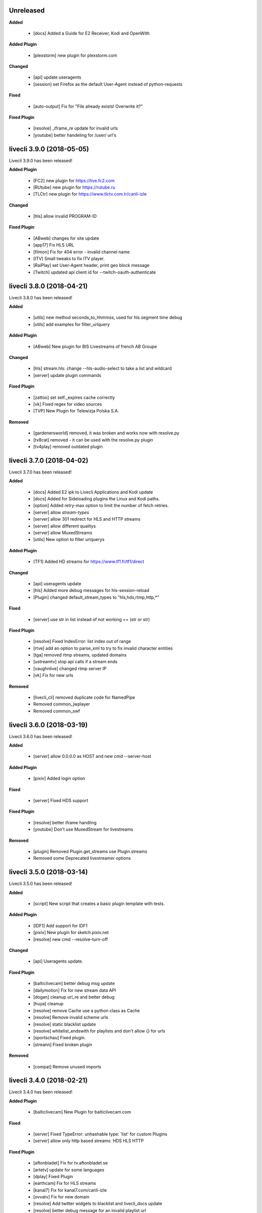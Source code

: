 ..
  !!!!!!!!!!!!!!!!!!!!!!!!!!!!!!!!!!!!!!!!!!!!!!!!!!!!!!!!!!!!

    Unreleased
    ----------

    **Added**

      - for new features.

    **Added Plugin**

      - for new plugins.

    **Changed**

      - for changes in existing functionality.

    **Fixed**

      - for any bug fixes.

    **Fixed Plugin**

      - for any plugin fixes.

    **Deprecated**

      - for soon-to-be removed features.

    **Removed**

      - for now removed features.

  !!!!!!!!!!!!!!!!!!!!!!!!!!!!!!!!!!!!!!!!!!!!!!!!!!!!!!!!!!!!

Unreleased
----------

**Added**

  - [docs] Added a Guide for E2 Receiver, Kodi and OpenWith

**Added Plugin**

  - [plexstorm] new plugin for plexstorm.com

**Changed**

  - [api] update useragents
  - [session] set Firefox as the default User-Agent instead of python-requests

**Fixed**

  - [auto-output] Fix for "File already exists! Overwrite it?"

**Fixed Plugin**

  - [resolve] _iframe_re update for invalid urls
  - [youtube] better handeling for /user/ url's

livecli 3.9.0 (2018-05-05)
--------------------------
Livecli 3.9.0 has been released!

**Added Plugin**

  - [FC2] new plugin for https://live.fc2.com
  - [RUtube] new plugin for https://rutube.ru
  - [TLCtr] new plugin for https://www.tlctv.com.tr/canli-izle

**Changed**

  - [hls] allow invalid PROGRAM-ID

**Fixed Plugin**

  - [ABweb] changes for site update
  - [app17] Fix HLS URL
  - [filmon] Fix for 404 error - invalid channel name
  - [ITV] Small tweaks to fix ITV player.
  - [RaiPlay] set User-Agent header, print geo block message
  - [Twitch] updated api client id for --twitch-oauth-authenticate

livecli 3.8.0 (2018-04-21)
--------------------------
Livecli 3.8.0 has been released!

**Added**

  - [utils] new method seconds_to_hhmmss, used for hls segment time debug
  - [utils] add examples for filter_urlquery

**Added Plugin**

  - [ABweb] New plugin for BIS Livestreams of french AB Groupe

**Changed**

  - [hls] stream.hls: change --hls-audio-select to take a list and wildcard
  - [server] update plugin commands

**Fixed Plugin**

  - [zattoo] set self._expires cache correctly
  - [vk] Fixed regex for video sources
  - [TVP] New Plugin for Telewizja Polska S.A.

**Removed**

  - [gardenersworld] removed, it was broken and works now with resolve.py
  - [tv8cat] removed - it can be used with the resolve.py plugin
  - [tv4play] removed outdated plugin

livecli 3.7.0 (2018-04-02)
--------------------------
Livecli 3.7.0 has been released!

**Added**

  - [docs] Added E2 ipk to Livecli Applications and Kodi update
  - [docs] Added for Sideloading plugins the Linux and Kodi paths.
  - [option] Added retry-max option to limit the number of fetch retries.
  - [server] allow `stream-types`
  - [server] allow 301 redirect for HLS and HTTP streams
  - [server] allow different qualitys
  - [server] allow MuxedStreams
  - [utils] New option to filter urlquerys

**Added Plugin**

  - [TF1] Added HD streams for https://www.tf1.fr/tf1/direct

**Changed**

  - [api] useragents update
  - [hls] Added more debug messages for hls-session-reload
  - [Plugin] changed default_stream_types to "hls,hds,rtmp,http,\*"

**Fixed**

  - [server] use str in list instead of not working == (str or str)

**Fixed Plugin**

  - [resolve] Fixed IndexError: list index out of range
  - [rtve] add an option to parse_xml to try to fix invalid character entities
  - [tga] removed rtmp streams, updated domains
  - [ustreamtv] stop api calls if a stream ends
  - [vaughnlive] changed rtmp server IP
  - [vk] Fix for new urls

**Removed**

  - [livecli_cli] removed duplicate code for NamedPipe
  - Removed common_jwplayer
  - Removed common_swf

livecli 3.6.0 (2018-03-19)
--------------------------
Livecli 3.6.0 has been released!

**Added**

  - [server] allow 0.0.0.0 as HOST and new cmd --server-host

**Added Plugin**

  - [pixiv] Added login option

**Fixed**

  - [server] Fixed HDS support

**Fixed Plugin**

  - [resolve] better iframe handling
  - [youtube] Don't use MuxedStream for livestreams

**Removed**

  - [plugin] Removed Plugin.get_streams use Plugin.streams
  - Removed some Deprecated livestreamer options

livecli 3.5.0 (2018-03-14)
--------------------------
Livecli 3.5.0 has been released!

**Added**

  - [script] New script that creates a basic plugin template with tests.

**Added Plugin**

  - [IDF1] Add support for IDF1
  - [pixiv] New plugin for sketch.pixiv.net
  - [resolve] new cmd --resolve-turn-off

**Changed**

  - [api] Useragents update.

**Fixed Plugin**

  - [balticlivecam] better debug msg update
  - [dailymotion] Fix for new stream data API
  - [dogan] cleanup url_re and better debug
  - [huya] cleanup
  - [resolve] remove Cache use a python class as Cache
  - [resolve] Remove invalid scheme urls
  - [resolve] static blacklist update
  - [resolve] whitelist_endswith for playlists and don't allow {} for urls
  - [sportschau] Fixed plugin.
  - [streann] Fixed broken plugin

**Removed**

  - [compat] Remove unused imports

livecli 3.4.0 (2018-02-21)
--------------------------
Livecli 3.4.0 has been released!

**Added Plugin**

  - [balticlivecam] New Plugin for balticlivecam.com

**Fixed**

  - [server] Fixed TypeError: unhashable type: 'list' for custom Plugins
  - [server] allow only http based streams: HDS HLS HTTP

**Fixed Plugin**

  - [aftonbladet] Fix for tv.aftonbladet.se
  - [artetv] update for some languages
  - [dplay] Fixed Plugin
  - [earthcam] Fix for HLS streams
  - [kanal7] Fix for kanal7.com/canli-izle
  - [ovvatv] Fix for new domain
  - [resolve] Add twitter widgets to blacklist and livecli_docs update
  - [resolve] better debug message for an invalid playlist url
  - [resolve] re.DOTALL for iframe regex and new domain for blacklist
  - [resolve] use the last self.url as a Referer for the playlist urls.
  - [ruv] Fixed Plugin
  - [vaughnlive] Fix for rtmp_server
  - [vgtv] moved aftonbladet.se into vgtv.py and fixed vgtv.no
  - [younow] cleanup python code

**Removed**

  - Removed dead, not wanted plugins and some might work with resolve.py

livecli 3.3.0 (2018-02-14)
--------------------------
Livecli 3.3.0 has been released!

**Added**

  - [logger] allow a prefix message for the log output
  - [server] New command to start a local Livecli server

**Added Plugin**

  - [resolve] new command --resolve-whitelist-netloc
  - [resolve] new command --resolve-whitelist-path
  - [zattoo] Added support for zattoo recordings

**Changed**

  - Removed DeprecationWarning: inspect.getargspec() is deprecated

**Fixed Plugin**

  - [bigo] remove session-reload, playlists are working again
  - [dogan] Fix for teve2.com.tr/canli-yayin
  - [kanal7] Fix for kanal7.com/canli-izle
  - [looch] url_re update
  - [mediaklikk] Fixed plugin livestream, vod and radio
  - [resolve] made the playlist removal better
  - [resolve] update ad regex
  - [TF1] channel maps update.
  - [tv3cat] fixed url validate schema

**Deprecated**

  - marked some plugins as broken

**Removed**

  - Removed Plugins, all of them should be covered by resolve.py

livecli 3.2.0 (2018-02-07)
--------------------------
Livecli 3.2.0 has been released!

**Added**

  - [output] New options to download a stream --auto-output
  - [Kodi] support different Importpaths for Kodi
  - [hls] New option --hls-key-uri

**Added Plugin**

  - [inter] New Plugin for - inter.ua - k1.ua - ntn.ua

**Changed**

  - [compat] Renamed imports to compat_X
  - [compat] use a crypto prefix for Crypto and Cryptodome
  - [compat] use Cryptodome before Crypto

**Fixed**

  - [hls] changed the session reload url update
  - [hls] Fixed bug TypeError: 'bool' object is not callable

**Fixed Plugin**

  - [resolve] _unescape_iframe_re improved
  - [resolve] playlist url's with ;\s after the filetype are now invalid
  - [resolve] use urlparse to filter the correct playlist url
  - [viasat] don't close if swf_url is invalid, regex update
  - [zattoo] use requests instead of http, so no session will be used.

livecli 3.1.1 (2018-01-23)
--------------------------
Livecli 3.1.1 has been released!

**Added**

  - [hls] New option --hls-segment-ignore-number
  - [hls] New option --hls-session-reload
  - [resolve] New Plugin option --resolve-blacklist-netloc
  - [resolve] New Plugin option --resolve-blacklist-path

**Added Plugin**

  - [myfreecams] New Plugin for myfreecams.com
  - [okru] New Plugin for ok.ru
  - [PerviyKanal] New Plugin for 1tv.ru/live
  - [resolve] Added Plugin that will try to resolve every website.
  - [rtbf] New Plugin for rtbf.be
  - [welt] New Plugin for welt.de

**Changed**

  - [docs] plugin_matrix automation
  - Allow the use of pycryptodomex
  - Moved hours_minutes_seconds into livecli.utils

**Fixed**

  - [ffmpeg] Removes bug of an invisible terminal after ffmpeg got killed.
  - [scripts] exit the release script properly if something is missing

**Fixed Plugin**

  - [bigo] hls-session-reload and hls-segment-ignore-number will be used
  - [smashcast] fixed http urls

**Removed**

  - [docs] Removed dead plugin
  - [docs] Removed python 2.6
  - Removed deprecated functions
  - removed old livestreamer versionchanges

livecli 3.0.0 (2018-01-18)
--------------------------
Livecli 3.0.0 has been released!

I forked streamlink and changed the name to livecli.

- livestreamer = 1.0
- streamlink = 2.0
- livecli = 3.0

**Added**

  - [build] Added external assets
  - [build] use versioneer to set the build number
  - [cli-debug] Show current installed versions with -l debug
  - [hls] add absolute start offset and duration options to the HLStream API
  - [hls] add option to restart live stream, if possible
  - [hls] add options to skip some time at the start/end of VOD streams
  - [hls] New option --hls-segment-ignore-names

**Added Plugin**

  - [olympicchannel] Add plugin for olympicchannel.com
  - [qq] New Plugin for live.qq.com
  - [twitch and youtube] open hls-start-offset for urls with a time automatically
  - [zengatv] New Plugin for zengatv.com

**Changed**

  - [hls] Implement PKCS#7 padding decoding with AES-128 HLS

**Fixed**

  - [hls] Don't try to skip a stream if the offset is 0
  - [nsis] restore old install dir, keep multiuser

**Fixed Plugin**

  - [afreeca] Plugin update.
  - [bbciplayer] Fix authentication failures
  - [bilibili] fix plugin for bilibili to adapt the new API
  - [BTV] Fixed login return message
  - [camsoda] Fixed broken plugin
  - [canalplus] Update plugin according to website changes
  - [Dailymotion] Fixed livestream id from channelpage
  - [Douyutv] fix API
  - [huya] fix stream URL scheme prefix
  - [kanal7] update to stream player URL config
  - [mitele] Update for different api response
  - [mixer] replaced beam.pro with mixer.com
  - [mlgtv] Fixed broken Plugin
  - [periscope] Update for hls variant playlists
  - [picarto] Reworked picarto.tv plugin to deal with website changes.
  - [pluzz] Fix video ID regex for France 3 Régions streams
  - [streann] Added headers for post request
  - [tigerdile] Added HLS support and proper API poll for offline streams.
  - [tvrplus] hls regex update and send a Referer
  - [vaughnlive] updated rtmp server map
  - [viasat] Added support for urls without a stream_id
  - [youtube] added Audio m4a itag 256 and 258
  - [youtube] New params for get_video_info
  - [zdf] apiToken update

**Deprecated**

  - Python 2.6 / 3.3 is not supported anymore

**Removed**

  - [docs] Removed dead plugins
  - [docs] Removed doggo.ico
